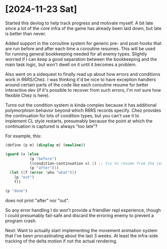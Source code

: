 * [2024-11-23 Sat]
Started this devlog to help track progress and motivate myself. A bit late since a lot of
the core infra of the game has already been laid down, but late is better than never.

Added support in the coroutine system for generic pre- and post-hooks that are run before
and after each time a coroutine resumes. This will be used for running general bookkeeping
needed for all enemy types. Slightly worried if I can keep a good separation between
the bookkeeping and the main task logic, but won't dwell on it until it becomes a problem.

Also went on a sidequest to finally read up about how errors and conditions work in
R6RS/Chez. I was thinking it'd be nice to have exception handlers around certain parts of
the code like each coroutine resume for better interactive dev (if it's possible to
recover from such errors, I'm not sure how flexible Chez is here).

Turns out the condition system is kinda complex because it has additional polymorphism
behavior beyond which R6RS records specify. Chez provides the continuation for lots of
condition types, but you can't use it to implement CL style restarts, presumably because
the point at which the continuation is captured is always "too late"?

For example, this:
#+BEGIN_SRC scheme
(define (p m) (display m) (newline))

(guard (x [else
		   (p "before")
		   ((condition-continuation x) 1) ;; try to resume from the (error) call
		   (p "after")])
  (let ([f (error 'who "what")])
	(p "out")
	f))

(p "done")
#+END_SRC
does not print "after" nor "out".

So any error handling I do won't provide a friendlier repl experience, though I could
presumably fail-safe and discard the erroring enemy to prevent a program crash.

Next: Want to actually start implementing the movement animation system that I've been
procastinating about the last 3 weeks. At least the infra-side tracking of the delta
motion if not the actual rendering.

